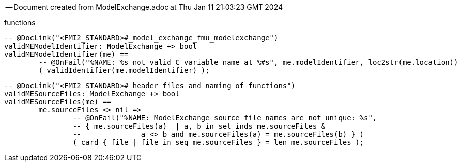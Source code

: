 --
-- Document created from ModelExchange.adoc at Thu Jan 11 21:03:23 GMT 2024
--
functions
----

-- @DocLink("<FMI2_STANDARD>#_model_exchange_fmu_modelexchange")
validMEModelIdentifier: ModelExchange +> bool
validMEModelIdentifier(me) ==
	-- @OnFail("%NAME: %s not valid C variable name at %#s", me.modelIdentifier, loc2str(me.location))
	( validIdentifier(me.modelIdentifier) );
----
----

-- @DocLink("<FMI2_STANDARD>#_header_files_and_naming_of_functions")
validMESourceFiles: ModelExchange +> bool
validMESourceFiles(me) ==
	me.sourceFiles <> nil =>
		-- @OnFail("%NAME: ModelExchange source file names are not unique: %s",
		-- { me.sourceFiles(a)  | a, b in set inds me.sourceFiles &
		--		a <> b and me.sourceFiles(a) = me.sourceFiles(b) } )
		( card { file | file in seq me.sourceFiles } = len me.sourceFiles );
----